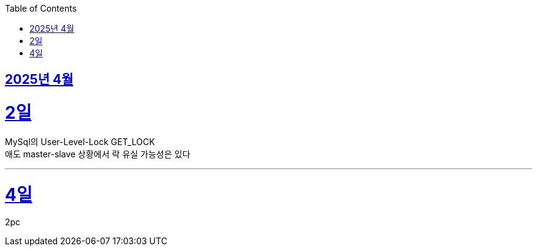 // Metadata:
:description: Week I Learnt
:keywords: study, til, lwil
// Settings:
:doctype: book
:toc: left
:toclevels: 4
:sectlinks:
:icons: font
:hardbreaks:


[[section-202504]]
== 2025년 4월

[[section-202504-2일]]
2일
===
MySql의 User-Level-Lock GET_LOCK
애도 master-slave 상황에서 락 유실 가능성은 있다

---

[[section-202504-4일]]
4일
===
2pc
